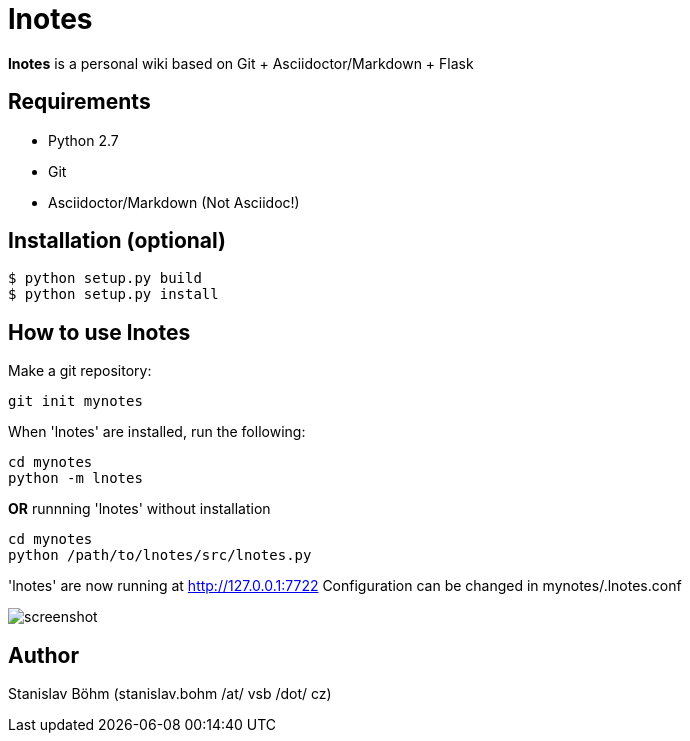 
= lnotes

*lnotes* is a personal wiki based on Git + Asciidoctor/Markdown + Flask

== Requirements

 * Python 2.7
 * Git
 * Asciidoctor/Markdown (Not Asciidoc!)

== Installation (optional)

    $ python setup.py build
    $ python setup.py install

== How to use lnotes

Make a git repository:

    git init mynotes

When 'lnotes' are installed, run the following:

    cd mynotes
    python -m lnotes

*OR* runnning 'lnotes' without installation

    cd mynotes
    python /path/to/lnotes/src/lnotes.py

'lnotes' are now running at http://127.0.0.1:7722
Configuration can be changed in +mynotes/.lnotes.conf+

image::docs/screenshot.png[]

== Author

Stanislav Böhm (stanislav.bohm /at/ vsb  /dot/ cz)
